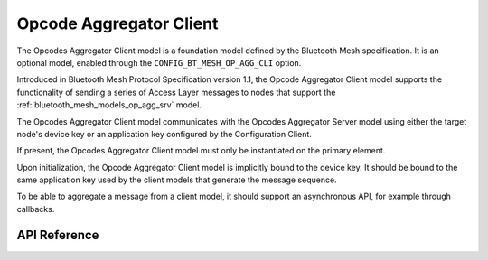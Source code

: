 .. _bluetooth_mesh_models_op_agg_cli:

Opcode Aggregator Client
#########################

The Opcodes Aggregator Client model is a foundation model defined by the Bluetooth Mesh
specification. It is an optional model, enabled through the ``CONFIG_BT_MESH_OP_AGG_CLI``
option.

Introduced in Bluetooth Mesh Protocol Specification version 1.1, the Opcode Aggregator Client model supports 
the functionality of sending a series of Access Layer messages to nodes that support the :ref:`bluetooth_mesh_models_op_agg_srv` model.

The Opcodes Aggregator Client model communicates with the Opcodes Aggregator Server model using 
either the target node's device key or an application key configured by the Configuration Client.

If present, the Opcodes Aggregator Client model must only be instantiated on the primary element.

Upon initialization, the Opcode Aggregator Client model is implicitly bound to the device key. It should be bound to 
the same application key used by the client models that generate the message sequence.

To be able to aggregate a message from a client model, it should support an asynchronous API, for
example through callbacks.

API Reference
*************

.. doxygengroup:: bt_mesh_op_agg_cli
   :project: wm-iot-sdk-apis
   :members:
